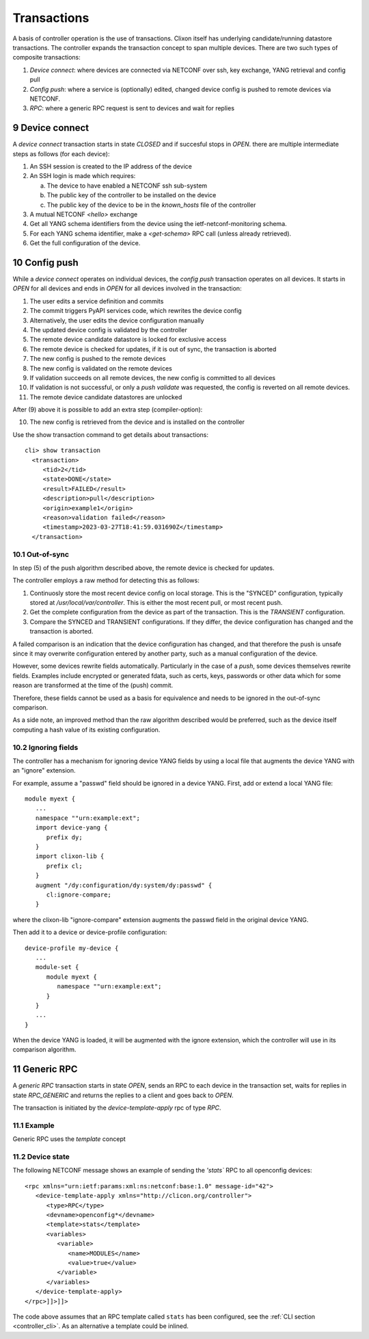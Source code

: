 .. _controller_transactions:
.. sectnum::
   :start: 9
   :depth: 3

************
Transactions
************

A basis of controller operation is the use of transactions. Clixon itself has underlying candidate/running datastore transactions. The controller expands the transaction concept to span multiple devices.
There are two such types of composite transactions:

1. `Device connect`: where devices are connected via NETCONF over ssh, key exchange, YANG retrieval and config pull
2. `Config push`: where a service is (optionally) edited, changed device config is pushed to remote devices via NETCONF.
3. `RPC`: where a generic RPC request is sent to devices and wait for replies

.. image:: transaction.jpg
   :width: 100%


Device connect
==============

A `device connect` transaction starts in state `CLOSED` and if succesful stops in `OPEN`. there are multiple intermediate steps as follows (for each device):

1. An SSH session is created to the IP address of the device
2. An SSH login is made which requires:

   a) The device to have enabled a NETCONF ssh sub-system
   b) The public key of the controller to be installed on the device
   c) The public key of the device to be in the `known_hosts` file of the controller
3. A mutual NETCONF `<hello>` exchange
4. Get all YANG schema identifiers from the device using the ietf-netconf-monitoring schema.
5. For each YANG schema identifier, make a `<get-schema>` RPC call (unless already retrieved).
6. Get the full configuration of the device.

Config push
===========
While a `device connect` operates on individual devices, the `config push` transaction operates on all devices. It starts in `OPEN` for all devices and ends in `OPEN` for all devices involved in the transaction:

1. The user edits a service definition and commits
2. The commit triggers PyAPI services code, which rewrites the device config
3. Alternatively, the user edits the device configuration manually
4. The updated device config is validated by the controller
5. The remote device candidate datastore is locked for exclusive access
6. The remote device is checked for updates, if it is out of sync, the transaction is aborted
7. The new config is pushed to the remote devices
8. The new config is validated on the remote devices
9. If validation succeeds on all remote devices, the new config is committed to all devices
10. If validation is not successful, or only a `push validate` was requested, the config is reverted on all remote devices.
11. The remote device candidate datastores are unlocked

After (9) above it is possible to add an extra step (compiler-option):

10. The new config is retrieved from the device and is installed on the controller

Use the show transaction command to get details about transactions::

   cli> show transaction
     <transaction>
        <tid>2</tid>
        <state>DONE</state>
        <result>FAILED</result>
        <description>pull</description>
        <origin>example1</origin>
        <reason>validation failed</reason>
        <timestamp>2023-03-27T18:41:59.031690Z</timestamp>
     </transaction>

Out-of-sync
-----------
In step (5) of the push algorithm described above, the remote device is checked for
updates.

The controller employs a raw method for detecting this as follows:

1. Continuosly store the most recent device config on local storage. This is the "SYNCED" configuration, typically stored at `/usr/local/var/controller`. This is either the most recent pull, or most recent push.
2. Get the complete configuration from the device as part of the transaction. This is the `TRANSIENT` configuration.
3. Compare the SYNCED and TRANSIENT configurations. If they differ, the device configuration has changed and the transaction is aborted.

A failed comparison is an indication that the device configuration has
changed, and that therefore the push is unsafe since it may overwrite
configuration entered by another party, such as a manual configuration of the device.

However, some devices rewrite fields automatically.  Particularly in
the case of a `push`, some devices themselves rewrite fields. Examples
include encrypted or generated fdata, such as certs, keys, passwords
or other data which for some reason are transformed at the time of the
(push) commit.

Therefore, these fields cannot be used as a basis for equivalence and
needs to be ignored in the out-of-sync comparison.

As a side note, an improved method than the raw algorithm described would be preferred,
such as the device itself computing a hash value of its existing
configuration.

Ignoring fields
---------------
The controller has a mechanism for ignoring device YANG fields by
using a local file that augments the device YANG with an "ignore" extension.

For example, assume a "passwd" field should be ignored in a device YANG. First, add or extend a local YANG file::

   module myext {
      ...
      namespace ""urn:example:ext";
      import device-yang {
         prefix dy;
      }
      import clixon-lib {
         prefix cl;
      }
      augment "/dy:configuration/dy:system/dy:passwd" {
         cl:ignore-compare;
      }

where the clixon-lib "ignore-compare" extension augments the passwd field in the original device YANG.

Then add it to a device or device-profile configuration::

   device-profile my-device {
      ...
      module-set {
         module myext {
            namespace ""urn:example:ext";
         }
      }
      ...
   }

When the device YANG is loaded, it will be augmented with the ignore extension, which the controller will use in its comparison algorithm.

Generic RPC
===========
A `generic RPC` transaction starts in state `OPEN`, sends an RPC to each device in the transaction set, waits for replies in state `RPC_GENERIC` and returns the replies to a client and goes back to `OPEN`.

The transaction is initiated by the `device-template-apply` rpc of type `RPC`.

Example
-------
Generic RPC uses the `template` concept

Device state
------------

The following NETCONF message shows an example of sending the `'stats`` RPC to all openconfig devices::

   <rpc xmlns="urn:ietf:params:xml:ns:netconf:base:1.0" message-id="42">
      <device-template-apply xmlns="http://clicon.org/controller">
         <type>RPC</type>
         <devname>openconfig*</devname>
         <template>stats</template>
         <variables>
            <variable>
               <name>MODULES</name>
               <value>true</value>
            </variable>
         </variables>
      </device-template-apply>
   </rpc>]]>]]>

The code above assumes that an RPC template called ``stats`` has been configured, see the :ref:`CLI section <controller_cli>`. As an alternative a template could be inlined.
